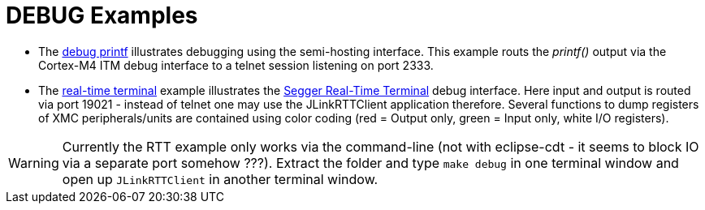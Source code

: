DEBUG Examples
==============

* The link:﻿XMC4500_Debug_Printf.tgz[debug printf] illustrates debugging using the semi-hosting interface. This example routs the _printf()_ output via the Cortex-M4 ITM debug interface to a telnet session listening on port 2333.
* The link:XMC4500_jlinkRTT_Debug.tar.gz[real-time terminal] example illustrates the https://www.segger.com/jlink-real-time-terminal.html[Segger Real-Time Terminal] debug interface. Here input and output is routed via port 19021 - instead of telnet one may use the JLinkRTTClient application therefore. Several functions to dump registers of XMC peripherals/units are contained using color coding (red = Output only, green = Input only, white I/O registers).

WARNING: Currently the RTT example only works via the command-line (not with eclipse-cdt - it seems to block IO via a separate port somehow ???). Extract the folder and type `make debug` in one terminal window and open up `JLinkRTTClient` in another terminal window.

